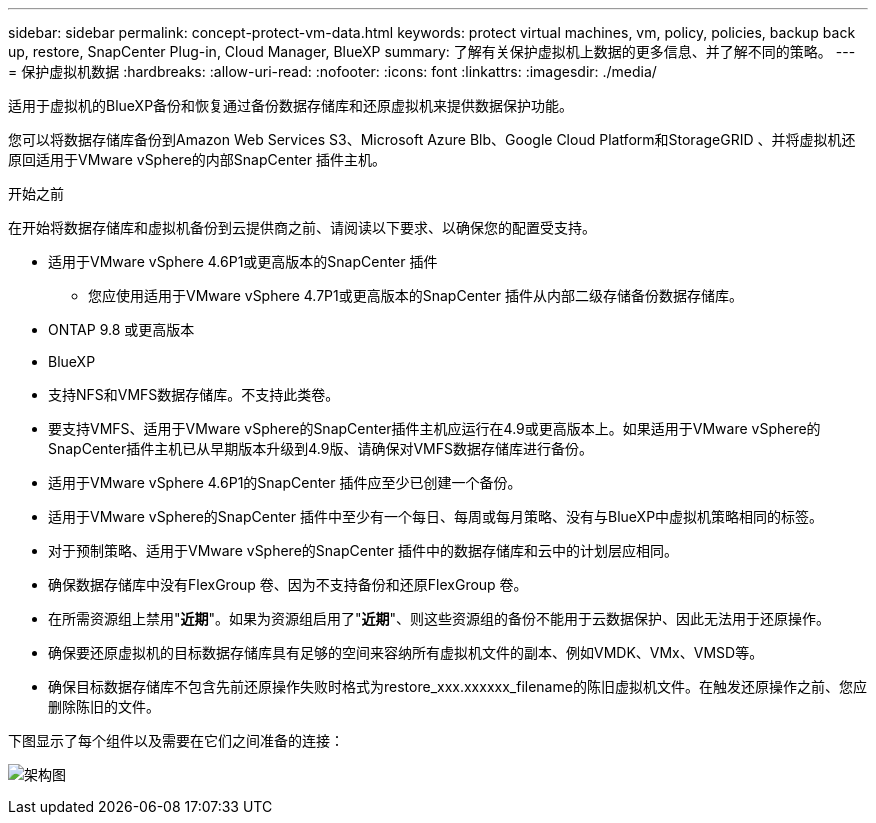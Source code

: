 ---
sidebar: sidebar 
permalink: concept-protect-vm-data.html 
keywords: protect virtual machines, vm, policy, policies, backup back up, restore, SnapCenter Plug-in, Cloud Manager, BlueXP 
summary: 了解有关保护虚拟机上数据的更多信息、并了解不同的策略。 
---
= 保护虚拟机数据
:hardbreaks:
:allow-uri-read: 
:nofooter: 
:icons: font
:linkattrs: 
:imagesdir: ./media/


[role="lead"]
适用于虚拟机的BlueXP备份和恢复通过备份数据存储库和还原虚拟机来提供数据保护功能。

您可以将数据存储库备份到Amazon Web Services S3、Microsoft Azure Blb、Google Cloud Platform和StorageGRID 、并将虚拟机还原回适用于VMware vSphere的内部SnapCenter 插件主机。

.开始之前
在开始将数据存储库和虚拟机备份到云提供商之前、请阅读以下要求、以确保您的配置受支持。

* 适用于VMware vSphere 4.6P1或更高版本的SnapCenter 插件
+
** 您应使用适用于VMware vSphere 4.7P1或更高版本的SnapCenter 插件从内部二级存储备份数据存储库。


* ONTAP 9.8 或更高版本
* BlueXP
* 支持NFS和VMFS数据存储库。不支持此类卷。
* 要支持VMFS、适用于VMware vSphere的SnapCenter插件主机应运行在4.9或更高版本上。如果适用于VMware vSphere的SnapCenter插件主机已从早期版本升级到4.9版、请确保对VMFS数据存储库进行备份。
* 适用于VMware vSphere 4.6P1的SnapCenter 插件应至少已创建一个备份。
* 适用于VMware vSphere的SnapCenter 插件中至少有一个每日、每周或每月策略、没有与BlueXP中虚拟机策略相同的标签。
* 对于预制策略、适用于VMware vSphere的SnapCenter 插件中的数据存储库和云中的计划层应相同。
* 确保数据存储库中没有FlexGroup 卷、因为不支持备份和还原FlexGroup 卷。
* 在所需资源组上禁用"*近期*"。如果为资源组启用了"*近期*"、则这些资源组的备份不能用于云数据保护、因此无法用于还原操作。
* 确保要还原虚拟机的目标数据存储库具有足够的空间来容纳所有虚拟机文件的副本、例如VMDK、VMx、VMSD等。
* 确保目标数据存储库不包含先前还原操作失败时格式为restore_xxx.xxxxxx_filename的陈旧虚拟机文件。在触发还原操作之前、您应删除陈旧的文件。


下图显示了每个组件以及需要在它们之间准备的连接：

image:cloud_backup_vm.png["架构图"]
